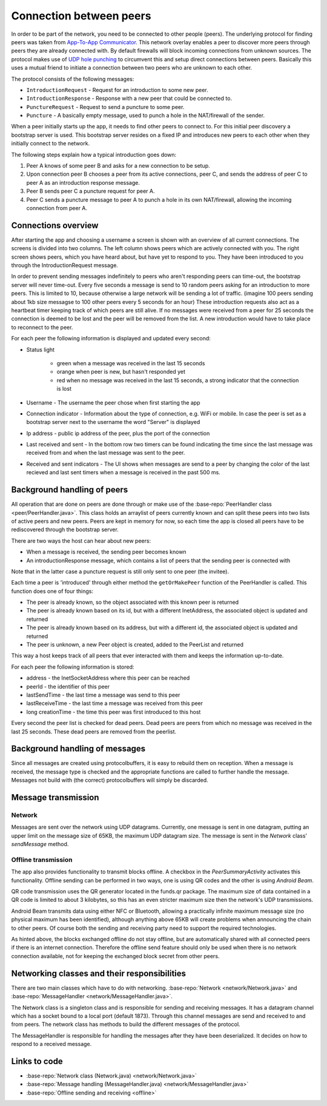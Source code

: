 .. _connection:

************************
Connection between peers
************************

In order to be part of the network, you need to be connected to other people (peers). The underlying protocol for finding peers was taken from `App-To-App Communicator <https://github.com/Tribler/app-to-app-communicator>`_. This network overlay enables a peer to discover more peers through peers they are already connected with. By default firewalls will block incoming connections from unknown sources. The protocol makes use of `UDP hole punching <https://en.wikipedia.org/wiki/UDP_hole_punching>`_ to circumvent this and setup direct connections between peers. Basically this uses a mutual friend to initiate a connection between two peers who are unknown to each other.

The protocol consists of the following messages:

* ``IntroductionRequest`` - Request for an introduction to some new peer.
* ``IntroductionResponse`` - Response with a new peer that could be connected to.
* ``PunctureRequest`` - Request to send a puncture to some peer.
* ``Puncture`` - A basically empty message, used to punch a hole in the NAT/firewall of the sender.

When a peer initially starts up the app, it needs to find other peers to connect to. For this initial peer discovery a bootstrap server is used. This bootstrap server resides on a fixed IP and introduces new peers to each other when they initially connect to the network.

The following steps explain how a typical introduction goes down:

1.	Peer A knows of some peer B and asks for a new connection to be setup.
2.	Upon connection peer B chooses a peer from its active connections, peer C, and sends the address of peer C to peer A as an introduction response message.
3.	Peer B sends peer C a puncture request for peer A.
4.	Peer C sends a puncture message to peer A to punch a hole in its own NAT/firewall, allowing the incoming connection from peer A.

.. figure:: ./images/intro_puncture_req.png
   :width: 300px
   :alt: Fig. 1. How a connection is setup between peers.

Connections overview
====================
After starting the app and choosing a username a screen is shown with an overview of all current connections. The screens is divided into two columns. The left column shows peers which are actively connected with you. The right screen shows peers, which you have heard about, but have yet to respond to you. They have been introduced to you through the IntroductionRequest message.

In order to prevent sending messages indefinitely to peers who aren't responding peers can time-out, the bootstrap server will never time-out. Every five seconds a message is send to 10 random peers asking for an introduction to more peers. This is limited to 10, because otherwise a large network will be sending a lot of traffic. (imagine 100 peers sending about 1kb size messagse to 100 other peers every 5 seconds for an hour) These introduction requests also act as a heartbeat timer keeping track of which peers are still alive. If no messages were received from a peer for 25 seconds the connection is deemed to be lost and the peer will be removed from the list. A new introduction would have to take place to reconnect to the peer.

For each peer the following information is displayed and updated every second:

* Status light

	* green when a message was received in the last 15 seconds
	* orange when peer is new, but hasn't responded yet
	* red when no message was received in the last 15 seconds, a strong indicator that the connection is lost
* Username - The username the peer chose when first starting the app
* Connection indicator - Information about the type of connection, e.g. WiFi or mobile. In case the peer is set as a bootstrap server next to the username the word "Server" is displayed
* Ip address - public ip address of the peer, plus the port of the connection
* Last received and sent - In the bottom row two timers can be found indicating the time since the last message was received from and when the last message was sent to the peer.
* Received and sent indicators - The UI shows when messages are send to a peer by changing the color of the last recieved and last sent timers when a message is received in the past 500 ms.

Background handling of peers
============================
All operation that are done on peers are done through or make use of the :base-repo:`PeerHandler class <peer/PeerHandler.java>`. This class holds an arraylist of peers currently known and can split these peers into two lists of active peers and new peers. Peers are kept in memory for now, so each time the app is closed all peers have to be rediscovered through the bootstrap server.

There are two ways the host can hear about new peers:

* When a message is received, the sending peer becomes known
* An introductionResponse message, which contains a list of peers that the sending peer is connected with

Note that in the latter case a puncture request is still only sent to one peer (the invitee). 

Each time a peer is 'introduced' through either method the ``getOrMakePeer`` function of the PeerHandler is called. This function does one of four things:

* The peer is already known, so the object associated with this known peer is returned
* The peer is already known based on its id, but with a different InetAddress, the associated object is updated and returned
* The peer is already known based on its address, but with a different id, the associated object is updated and returned
* The peer is unknown, a new Peer object is created, added to the PeerList and returned

This way a host keeps track of all peers that ever interacted with them and keeps the information up-to-date.

For each peer the following information is stored:

* address - the InetSocketAddress where this peer can be reached
* peerId - the identifier of this peer
* lastSendTime - the last time a message was send to this peer
* lastReceiveTime - the last time a message was received from this peer
* long creationTime - the time this peer was first introduced to this host

Every second the peer list is checked for dead peers. Dead peers are peers from which no message was received in the last 25 seconds. These dead peers are removed from the peerlist.

Background handling of messages
===============================
Since all messages are created using protocolbuffers, it is easy to rebuild them on reception. When a message is received, the message type is checked and the appropriate functions are called to further handle the message. Messages not build with (the correct) protocolbuffers will simply be discarded.

.. _message-transmission:

Message transmission
====================
Network
--------
Messages are sent over the network using UDP datagrams. Currently, one message is sent in one datagram, putting an upper limit on the message size of 65KB, the maximum UDP datagram size.
The message is sent in the `Network` class' `sendMessage` method.

Offline transmission
---------------------
The app also provides functionality to transmit blocks offline. A checkbox in the `PeerSummaryActivity` activates this functionality.
Offline sending can be performed in two ways, one is using QR codes and the other is using `Android Beam`.

QR code transmission uses the QR generator located in the funds.qr package.
The maximum size of data contained in a QR code is limited to about 3 kilobytes, so this has an even stricter maximum size then the network's UDP transmissions.

Android Beam transmits data using either NFC or Bluetooth, allowing a practically infinite maximum message size (no physical maximum has been identified), although anything above 65KB will create problems when announcing the chain to other peers.
Of course both the sending and receiving party need to support the required technologies.

As hinted above, the blocks exchanged offline do not stay offline, but are automatically shared with all connected peers if there is an internet connection.
Therefore the offline send feature should only be used when there is no network connection available, not for keeping the exchanged block secret from other peers.

Networking classes and their responsibilities
=============================================
There are two main classes which have to do with networking. :base-repo:`Network <network/Network.java>` and :base-repo:`MessageHandler <network/MessageHandler.java>`.

The Network class is a singleton class and is responsible for sending and receiving messages. It has a datagram channel which has a socket bound to a local port (default 1873). Through this channel messages are send and received to and from peers. The network class has methods to build the different messages of the protocol.

The MessageHandler is responsible for handling the messages after they have been deserialized. It decides on how to respond to a received message.

Links to code
=============
* :base-repo:`Network class (Network.java) <network/Network.java>`
* :base-repo:`Message handling (MessageHandler.java) <network/MessageHandler.java>`
* :base-repo:`Offline sending and receiving <offline>`
